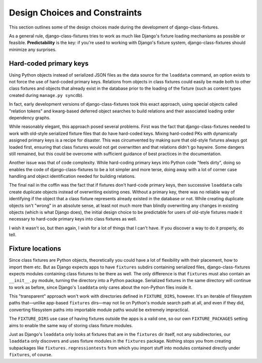 Design Choices and Constraints
==============================

This section outlines some of the design choices made during the development
of django-class-fixtures.

As a general rule, django-class-fixtures tries to work as much like Django's
fixture loading mechanisms as possible or feasible. **Predictability** is the
key: if you're used to working with Django's fixture system,
django-class-fixtures should minimize any surprises.

.. _hardcoded:

Hard-coded primary keys
-----------------------

Using Python objects instead of serialized JSON files as the data source for
the ``loaddata`` command, an option exists to not force the use of hard-coded
primary keys. Relations from objects in class fixtures could easily be made
both to other class fixtures and objects that already exist in the database
prior to the loading of the fixture (such as content types created during
``manage.py syncdb``).

In fact, early development versions of django-class-fixtures took this exact
approach, using special objects called "relation tokens" and kwarg-based
deferred object searches to build relations and their associated loading order
dependency graphs.

While reasonably elegant, this approach posed several problems. First was the
fact that django-class-fixtures needed to work with old-style serialized
fixture files that do have hard-coded keys. Mixing hard-coded PKs with
dynamically assigned primary keys is a recipe for disaster. This was
circumvented by making sure that old-style fixtures always got loaded first,
ensuring that class fixtures would not get overwritten and that relations
didn't go haywire. Some dangers still remained, but this could be overcome
with sufficient guidance of best practices in the documentation.

Another issue was that of code complexity. While hard-coding primary keys into
Python code "feels dirty", doing so enables the code of django-class-fixtures
to be a lot simpler and more terse, doing away with a lot of corner case
handling and object identification needed for building relations.

The final nail in the coffin was the fact that if fixtures don't hard-code
primary keys, then successive ``loaddata`` calls create duplicate objects
instead of overwriting existing ones. Without a primary key, there was no
reliable way of identifying if the object that a class fixture represents
already existed in the database or not. While creating duplicate objects isn't
"wrong" in an absolute sense, at least not much more than blindly overwriting
any changes in existing objects (which is what Django does), the initial
design choice to be predictable for users of old-style fixtures made it
necessary to hard-code primary keys into class fixtures as well.

I wish it wasn't so, but then again, I wish for a lot of things that I can't
have. If you discover a way to do it properly, do tell.

.. _locations:

Fixture locations
-----------------

Since class fixtures are Python objects, theoretically you could have a lot of
flexibility with their placement, how to import them etc. But as Django
expects apps to have ``fixtures`` subdirs containing serialized files,
django-class-fixtures expects modules containing class fixtures to be there as
well. The only difference is that ``fixtures`` must also contain an
``__init__.py`` module, turning the directory into a Python package.
Serialized fixtures in the same directory will continue to work as before,
since Django's ``loaddata`` only cares about the non-Python files inside it.

This "transparent" approach won't work with directories defined in
``FIXTURE_DIRS``, however. It's an iterable of filesystem paths that—unlike
app-based ``fixtures`` dirs—may not lie on Python's module search path at all,
and even if they did, converting filesystem paths into importable module paths
would be extremely impractical.

The ``FIXTURE_DIRS`` use case of having fixtures outside the apps is a valid
one, so our own ``FIXTURE_PACKAGES`` setting aims to enable the same way of
storing class fixture modules.

Just as Django's ``loaddata`` only looks at fixtures that are in the
``fixtures`` dir itself, not any subdirectories, our ``loaddata`` only
discovers and uses fixture modules in the ``fixtures`` package. Nothing stops
you from creating subpackages like ``fixtures.regressiontests`` from which you
import stuff into modules contained directly under ``fixtures``, of course.